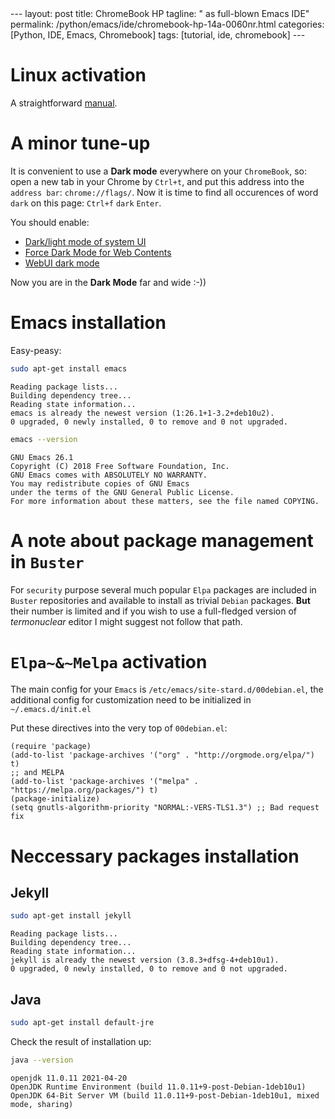 #+BEGIN_EXPORT html
---
layout: post
title: ChromeBook HP
tagline: " as full-blown Emacs IDE"
permalink: /python/emacs/ide/chromebook-hp-14a-0060nr.html
categories: [Python, IDE, Emacs, Chromebook]
tags: [tutorial, ide, chromebook]
---
#+END_EXPORT

#+STARTUP: showall
#+OPTIONS: tags:nil num:nil \n:nil @:t ::t |:t ^:{} _:{} *:t
#+TOC: headlines 2
#+PROPERTY:header-args :results output :exports both :eval no-export
* Linux activation
  A straightforward [[https://support.google.com/chromebook/answer/9145439][manual]].
* A minor tune-up
  It is convenient to use a *Dark mode* everywhere on your
  =ChromeBook=, so: open a new tab in your Chrome by =Ctrl+t=, and put
  this address into the =address bar=: =chrome://flags/=. Now it is
  time to find all occurences of word ~dark~ on this page: =Ctrl+f=
  ~dark~ =Enter=.

  You should enable:
  - _Dark/light mode of system UI_
  - _Force Dark Mode for Web Contents_
  - _WebUI dark mode_

  Now you are in the *Dark Mode* far and wide :-))
   
* Emacs installation
  Easy-peasy:
  #+BEGIN_SRC sh :results output pp
    sudo apt-get install emacs
  #+END_SRC

  #+RESULTS:
  : Reading package lists...
  : Building dependency tree...
  : Reading state information...
  : emacs is already the newest version (1:26.1+1-3.2+deb10u2).
  : 0 upgraded, 0 newly installed, 0 to remove and 0 not upgraded.

  #+BEGIN_SRC sh :results output pp
    emacs --version
  #+END_SRC

  #+RESULTS:
  : GNU Emacs 26.1
  : Copyright (C) 2018 Free Software Foundation, Inc.
  : GNU Emacs comes with ABSOLUTELY NO WARRANTY.
  : You may redistribute copies of GNU Emacs
  : under the terms of the GNU General Public License.
  : For more information about these matters, see the file named COPYING.
  
* A note about package management in =Buster=

  For ~security~ purpose several much popular =Elpa= packages are
  included in =Buster= repositories and available to install as
  trivial =Debian= packages. *But* their number is limited and if you
  wish to use a full-fledged version of /termonuclear/ editor I might
  suggest not follow that path.

* ~Elpa~&~Melpa~ activation
  The main config for your =Emacs= is
  =/etc/emacs/site-stard.d/00debian.el=, the additional config for
  customization need to be initialized in =~/.emacs.d/init.el=

  Put these directives into the very top of =00debian.el=:
  #+BEGIN_SRC elisp
    (require 'package)
    (add-to-list 'package-archives '("org" . "http://orgmode.org/elpa/") t)
    ;; and MELPA
    (add-to-list 'package-archives '("melpa" . "https://melpa.org/packages/") t)
    (package-initialize)
    (setq gnutls-algorithm-priority "NORMAL:-VERS-TLS1.3") ;; Bad request fix
  #+END_SRC

  #+RESULTS:

* Neccessary packages installation
** Jekyll
   #+BEGIN_SRC sh :results output pp
   sudo apt-get install jekyll
   #+END_SRC

   #+RESULTS:
   : Reading package lists...
   : Building dependency tree...
   : Reading state information...
   : jekyll is already the newest version (3.8.3+dfsg-4+deb10u1).
   : 0 upgraded, 0 newly installed, 0 to remove and 0 not upgraded.
** Java
   #+BEGIN_SRC sh :results output pp
   sudo apt-get install default-jre
   #+END_SRC

   Check the result of installation up:

   #+BEGIN_SRC sh
   java --version
   #+END_SRC

   #+RESULTS:
   : openjdk 11.0.11 2021-04-20
   : OpenJDK Runtime Environment (build 11.0.11+9-post-Debian-1deb10u1)
   : OpenJDK 64-Bit Server VM (build 11.0.11+9-post-Debian-1deb10u1, mixed mode, sharing)

